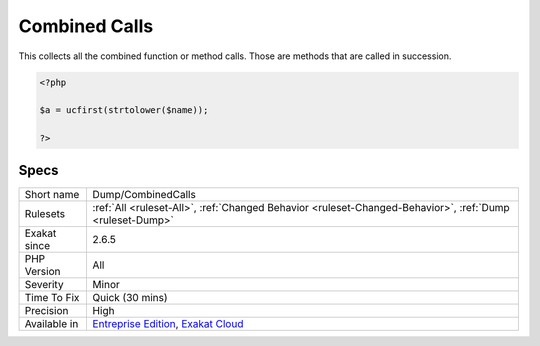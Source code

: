 .. _dump-combinedcalls:

.. _combined-calls:

Combined Calls
++++++++++++++

.. meta::
	:description:
		Combined Calls: This collects all the combined function or method calls.
	:twitter:card: summary_large_image
	:twitter:site: @exakat
	:twitter:title: Combined Calls
	:twitter:description: Combined Calls: This collects all the combined function or method calls
	:twitter:creator: @exakat
	:twitter:image:src: https://www.exakat.io/wp-content/uploads/2020/06/logo-exakat.png
	:og:image: https://www.exakat.io/wp-content/uploads/2020/06/logo-exakat.png
	:og:title: Combined Calls
	:og:type: article
	:og:description: This collects all the combined function or method calls
	:og:url: https://php-tips.readthedocs.io/en/latest/tips/Dump/CombinedCalls.html
	:og:locale: en
This collects all the combined function or method calls. Those are methods that are called in succession.

.. code-block:: php
   
   <?php
   
   $a = ucfirst(strtolower($name));
   
   ?>

Specs
_____

+--------------+-------------------------------------------------------------------------------------------------------------------------+
| Short name   | Dump/CombinedCalls                                                                                                      |
+--------------+-------------------------------------------------------------------------------------------------------------------------+
| Rulesets     | :ref:`All <ruleset-All>`, :ref:`Changed Behavior <ruleset-Changed-Behavior>`, :ref:`Dump <ruleset-Dump>`                |
+--------------+-------------------------------------------------------------------------------------------------------------------------+
| Exakat since | 2.6.5                                                                                                                   |
+--------------+-------------------------------------------------------------------------------------------------------------------------+
| PHP Version  | All                                                                                                                     |
+--------------+-------------------------------------------------------------------------------------------------------------------------+
| Severity     | Minor                                                                                                                   |
+--------------+-------------------------------------------------------------------------------------------------------------------------+
| Time To Fix  | Quick (30 mins)                                                                                                         |
+--------------+-------------------------------------------------------------------------------------------------------------------------+
| Precision    | High                                                                                                                    |
+--------------+-------------------------------------------------------------------------------------------------------------------------+
| Available in | `Entreprise Edition <https://www.exakat.io/entreprise-edition>`_, `Exakat Cloud <https://www.exakat.io/exakat-cloud/>`_ |
+--------------+-------------------------------------------------------------------------------------------------------------------------+


